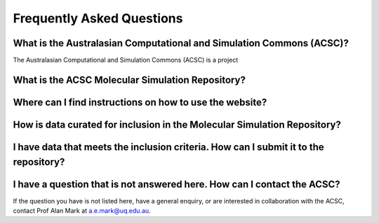 .. _FAQ:

Frequently Asked Questions
==========================

What is the Australasian Computational and Simulation Commons (ACSC)?
---------------------------------------------------------------------

The Australasian Computational and Simulation Commons (ACSC) is a project

What is the ACSC Molecular Simulation Repository?
-------------------------------------------------

Where can I find instructions on how to use the website?
--------------------------------------------------------

How is data curated for inclusion in the Molecular Simulation Repository?
-------------------------------------------------------------------------

I have data that meets the inclusion criteria.  How can I submit it to the repository?
--------------------------------------------------------------------------------------

I have a question that is not answered here.  How can I contact the ACSC?
-------------------------------------------------------------------------

If the question you have is not listed here, have a general enquiry, or are interested in collaboration with the ACSC, contact Prof Alan Mark at a.e.mark@uq.edu.au.